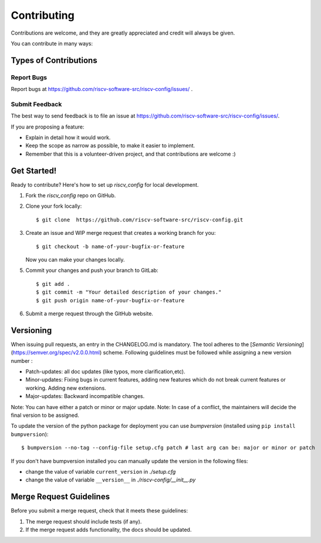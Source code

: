 .. See LICENSE.incore for details

.. highlight:: shell

============
Contributing
============

Contributions are welcome, and they are greatly appreciated and credit will always be given.

You can contribute in many ways:

Types of Contributions
----------------------

Report Bugs
~~~~~~~~~~~

Report bugs at https://github.com/riscv-software-src/riscv-config/issues/ .

Submit Feedback
~~~~~~~~~~~~~~~

The best way to send feedback is to file an issue at https://github.com/riscv-software-src/riscv-config/issues/.

If you are proposing a feature:

* Explain in detail how it would work.
* Keep the scope as narrow as possible, to make it easier to implement.
* Remember that this is a volunteer-driven project, and that contributions
  are welcome :)

Get Started!
------------

Ready to contribute? Here's how to set up `riscv_config` for local development.

1. Fork the `riscv_config` repo on GitHub.
2. Clone your fork locally::

    $ git clone  https://github.com/riscv-software-src/riscv-config.git

3. Create an issue and WIP merge request that creates a working branch for you::

    $ git checkout -b name-of-your-bugfix-or-feature

   Now you can make your changes locally.


5. Commit your changes and push your branch to GitLab::

    $ git add .
    $ git commit -m "Your detailed description of your changes."
    $ git push origin name-of-your-bugfix-or-feature

6. Submit a merge request through the GitHub website.


Versioning
----------

When issuing pull requests, an entry in the CHANGELOG.md is mandatory. The tool adheres to
the [`Semantic Versioning`](https://semver.org/spec/v2.0.0.html) scheme. Following guidelines must
be followed while assigning a new version number :

- Patch-updates: all doc updates (like typos, more clarification,etc).
- Minor-updates: Fixing bugs in current features, adding new features which do not break current
  features or working. Adding new extensions.
- Major-updates: Backward incompatible changes.

Note: You can have either a patch or minor or major update.
Note: In case of a conflict, the maintainers will decide the final version to be assigned.

To update the version of the python package for deployment you can use `bumpversion` (installed
using ``pip install bumpversion``)::

$ bumpversion --no-tag --config-file setup.cfg patch # last arg can be: major or minor or patch

If you don't have bumpversion installed you can manually update the version in the following files:

- change the value of variable ``current_version`` in `./setup.cfg`
- change the value of variable ``__version__`` in `./riscv-config/__init__.py`


Merge Request Guidelines
----------------------------

Before you submit a merge request, check that it meets these guidelines:

1. The merge request should include tests (if any).
2. If the merge request adds functionality, the docs should be updated. 

